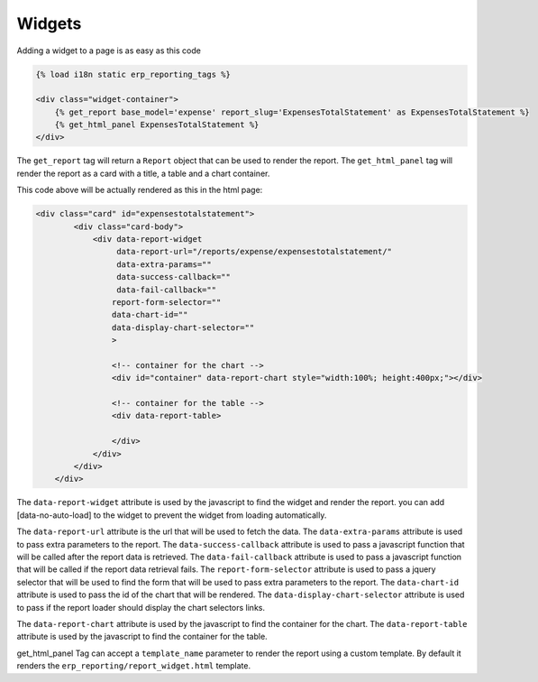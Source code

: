 .. _widgets:

Widgets
=======

Adding a widget to a page is as easy as this code

.. code-block:: html+django

        {% load i18n static erp_reporting_tags %}

        <div class="widget-container">
            {% get_report base_model='expense' report_slug='ExpensesTotalStatement' as ExpensesTotalStatement %}
            {% get_html_panel ExpensesTotalStatement %}
        </div>

The ``get_report`` tag will return a ``Report`` object that can be used to
render the report. The ``get_html_panel`` tag will render
the report as a card with a title, a table and a chart container.

This code above will be actually rendered as this in the html page:

.. code-block:: html+django

            <div class="card" id="expensestotalstatement">
                    <div class="card-body">
                        <div data-report-widget
                             data-report-url="/reports/expense/expensestotalstatement/"
                             data-extra-params=""
                             data-success-callback=""
                             data-fail-callback=""
                            report-form-selector=""
                            data-chart-id=""
                            data-display-chart-selector=""
                            >

                            <!-- container for the chart -->
                            <div id="container" data-report-chart style="width:100%; height:400px;"></div>

                            <!-- container for the table -->
                            <div data-report-table>

                            </div>
                        </div>
                    </div>
                </div>

The ``data-report-widget`` attribute is used by the javascript to find the
widget and render the report.
you can add [data-no-auto-load] to the widget to prevent the widget from loading automatically.

The ``data-report-url`` attribute is the url that will be used to fetch the data.
The ``data-extra-params`` attribute is used to pass extra parameters to the report. The ``data-success-callback``
attribute is used to pass a javascript function that will be called after
the report data is retrieved.
The ``data-fail-callback`` attribute is used to pass a javascript function
that will be called if the report data retrieval fails.
The ``report-form-selector`` attribute is used to pass a jquery selector
that will be used to find the form that will be used to pass extra parameters
to the report.
The ``data-chart-id`` attribute is used to pass the id of the chart that will
be rendered. The ``data-display-chart-selector`` attribute is used to pass
if the report loader should display the chart selectors links.


The ``data-report-chart`` attribute is used by the javascript to find the
container for the chart. The ``data-report-table`` attribute is used by the
javascript to find the container for the table.


get_html_panel Tag can accept a ``template_name`` parameter to render the
report using a custom template. By default it renders the
``erp_reporting/report_widget.html`` template.




